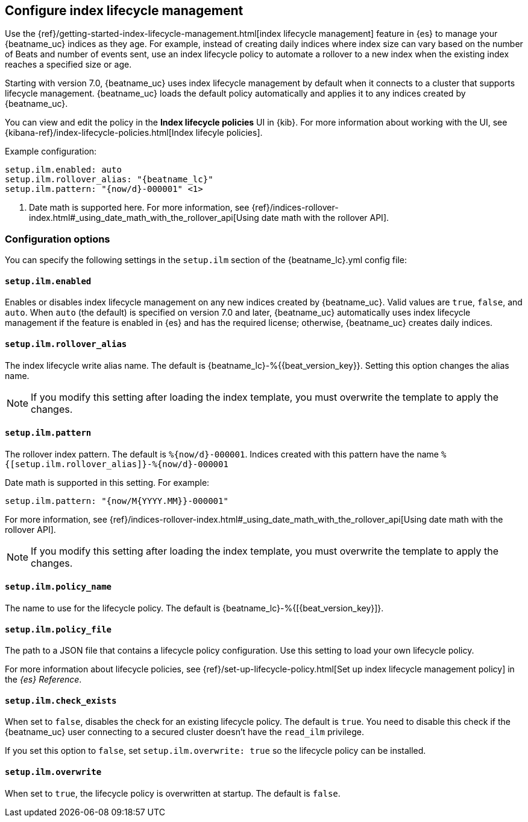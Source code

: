[[ilm]]
[role="xpack"]
== Configure index lifecycle management

Use the {ref}/getting-started-index-lifecycle-management.html[index lifecycle
management] feature in {es} to manage your {beatname_uc} indices as they age.
For example, instead of creating daily indices where index size can vary based
on the number of Beats and number of events sent, use an index lifecycle policy
to automate a rollover to a new index when the existing index reaches a
specified size or age.

Starting with version 7.0, {beatname_uc} uses index lifecycle management by
default when it connects to a cluster that supports lifecycle management.
{beatname_uc} loads the default policy automatically and applies it to any
indices created by {beatname_uc}.

You can view and edit the policy in the *Index lifecycle policies* UI in {kib}.
For more information about working with the UI, see
{kibana-ref}/index-lifecycle-policies.html[Index lifecyle policies].

Example configuration:

["source","yaml",subs="attributes"]
----
setup.ilm.enabled: auto
setup.ilm.rollover_alias: "{beatname_lc}"
setup.ilm.pattern: "{now/d}-000001" <1>
----
<1> Date math is supported here. For more information, see
{ref}/indices-rollover-index.html#_using_date_math_with_the_rollover_api[Using
date math with the rollover API].

[float]
=== Configuration options

You can specify the following settings in the `setup.ilm` section of the
+{beatname_lc}.yml+ config file:

[float]
[[setup-ilm-option]]
==== `setup.ilm.enabled`

Enables or disables index lifecycle management on any new indices created by
{beatname_uc}. Valid values are `true`, `false`, and `auto`. When `auto` (the
default) is specified on version 7.0 and later, {beatname_uc} automatically uses
index lifecycle management if the feature is enabled in {es} and has the
required license; otherwise, {beatname_uc} creates daily indices.

[float]
[[setup-ilm-rollover_alias-option]]
==== `setup.ilm.rollover_alias`

The index lifecycle write alias name. The default is
+{beatname_lc}-%{{beat_version_key}}+. Setting this option changes the alias name.

NOTE: If you modify this setting after loading the index template, you must
overwrite the template to apply the changes.

[float]
[[setup-ilm-pattern-option]]
==== `setup.ilm.pattern`

The rollover index pattern. The default is `%{now/d}-000001`.
Indices created with this pattern have the name `%{[setup.ilm.rollover_alias]}-%{now/d}-000001`

Date math is supported in this setting. For example:

[source,yaml]
----
setup.ilm.pattern: "{now/M{YYYY.MM}}-000001"
----

For more information, see
{ref}/indices-rollover-index.html#_using_date_math_with_the_rollover_api[Using
date math with the rollover API].

NOTE: If you modify this setting after loading the index template, you must
overwrite the template to apply the changes.

[float]
[[setup-ilm-policy_name-option]]
==== `setup.ilm.policy_name`

The name to use for the lifecycle policy. The default is
+{beatname_lc}-%{[{beat_version_key}]}+.

[float]
[[setup-ilm-policy_file-option]]
==== `setup.ilm.policy_file`

The path to a JSON file that contains a lifecycle policy configuration. Use this
setting to load your own lifecycle policy.

For more information about lifecycle policies, see
{ref}/set-up-lifecycle-policy.html[Set up index lifecycle management policy] in
the _{es} Reference_.

[float]
[[setup-ilm-check_exists-option]]
==== `setup.ilm.check_exists`

When set to `false`, disables the check for an existing lifecycle policy. The
default is `true`. You need to disable this check if the {beatname_uc}
user connecting to a secured cluster doesn't have the `read_ilm` privilege.

If you set this option to `false`, set `setup.ilm.overwrite: true` so the
lifecycle policy can be installed.

[float]
[[setup-ilm-overwrite-option]]
==== `setup.ilm.overwrite`

When set to `true`, the lifecycle policy is overwritten at startup. The default
is `false`.
